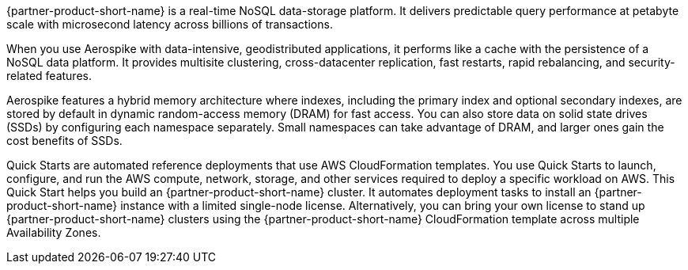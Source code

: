 // Replace the content in <>
// Briefly describe the software. Use consistent and clear branding. 
// Include the benefits of using the software on AWS, and provide details on usage scenarios.

{partner-product-short-name} is a real-time NoSQL data-storage platform. It delivers predictable query performance at petabyte scale with microsecond latency across billions of transactions. 

When you use Aerospike with data-intensive, geodistributed applications, it performs like a cache with the persistence of a NoSQL data platform. It provides multisite clustering, cross-datacenter replication, fast restarts, rapid rebalancing, and security-related features. 

Aerospike features a hybrid memory architecture where indexes, including the primary index and optional secondary indexes, are stored by default in dynamic random-access memory (DRAM) for fast access. You can also store data on solid state drives (SSDs) by configuring each namespace separately. Small namespaces can take advantage of DRAM, and larger ones gain the cost benefits of SSDs.  

Quick Starts are automated reference deployments that use AWS CloudFormation templates. You use Quick Starts to launch, configure, and run the AWS compute, network, storage, and other services required to deploy a specific workload on AWS. This Quick Start helps you build an {partner-product-short-name} cluster. It automates deployment tasks to install an {partner-product-short-name} instance with a limited single-node license. Alternatively, you can bring your own license to stand up {partner-product-short-name} clusters using the {partner-product-short-name} CloudFormation template across multiple Availability Zones.
